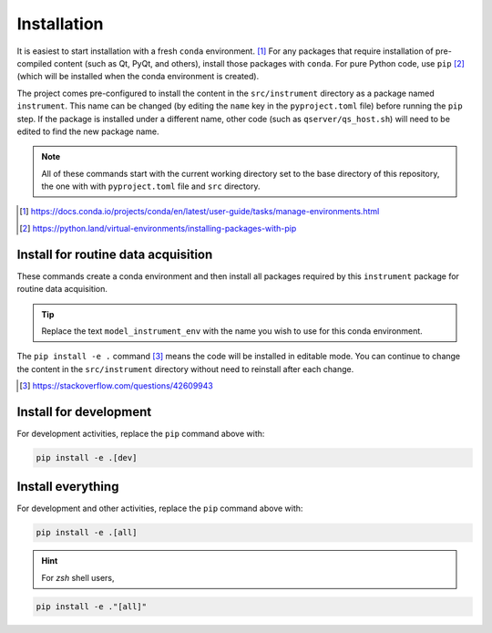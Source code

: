 .. _install:

Installation
============

It is easiest to start installation with a fresh ``conda`` environment. [#]_ For
any packages that require installation of pre-compiled content (such as Qt,
PyQt, and others), install those packages with ``conda``.  For pure Python code,
use ``pip`` [#]_ (which will be installed when the conda environment is
created).

The project comes pre-configured to install the content in the
``src/instrument`` directory as a package named ``instrument``.  This name can
be changed (by editing the ``name`` key in the ``pyproject.toml`` file) before
running the ``pip`` step. If the package is installed under a different name,
other code (such as ``qserver/qs_host.sh``) will need to be edited to find the new
package name.

.. note:: All of these commands start with the current working directory set
    to the base directory of this repository, the one with with
    ``pyproject.toml`` file and ``src`` directory.

.. [#] https://docs.conda.io/projects/conda/en/latest/user-guide/tasks/manage-environments.html
.. [#] https://python.land/virtual-environments/installing-packages-with-pip

Install for routine data acquisition
------------------------------------

These commands create a conda environment and then install all packages required
by this ``instrument`` package for routine data acquisition.

.. tip:: Replace the text ``model_instrument_env`` with the name you wish to use
    for this conda environment.

.. code-block:: bash
    :linenos:

    export INSTALL_ENVIRONMENT_NAME=bits
    conda create -y -n "${INSTALL_ENVIRONMENT_NAME}" python pyqt=5 pyepics
    conda activate "${INSTALL_ENVIRONMENT_NAME}"
    pip install -e .

The ``pip install -e .`` command [#]_ means the code will be installed in
editable mode. You can continue to change the content in the ``src/instrument``
directory without need to reinstall after each change.

.. [#] https://stackoverflow.com/questions/42609943

Install for development
-----------------------

For development activities, replace the ``pip`` command above with:

.. code-block:: bash

    pip install -e .[dev]

Install everything
------------------

For development and other activities, replace the ``pip`` command above with:

.. code-block:: bash

    pip install -e .[all]

.. hint:: For `zsh` shell users,
.. code-block:: zsh

    pip install -e ."[all]"

